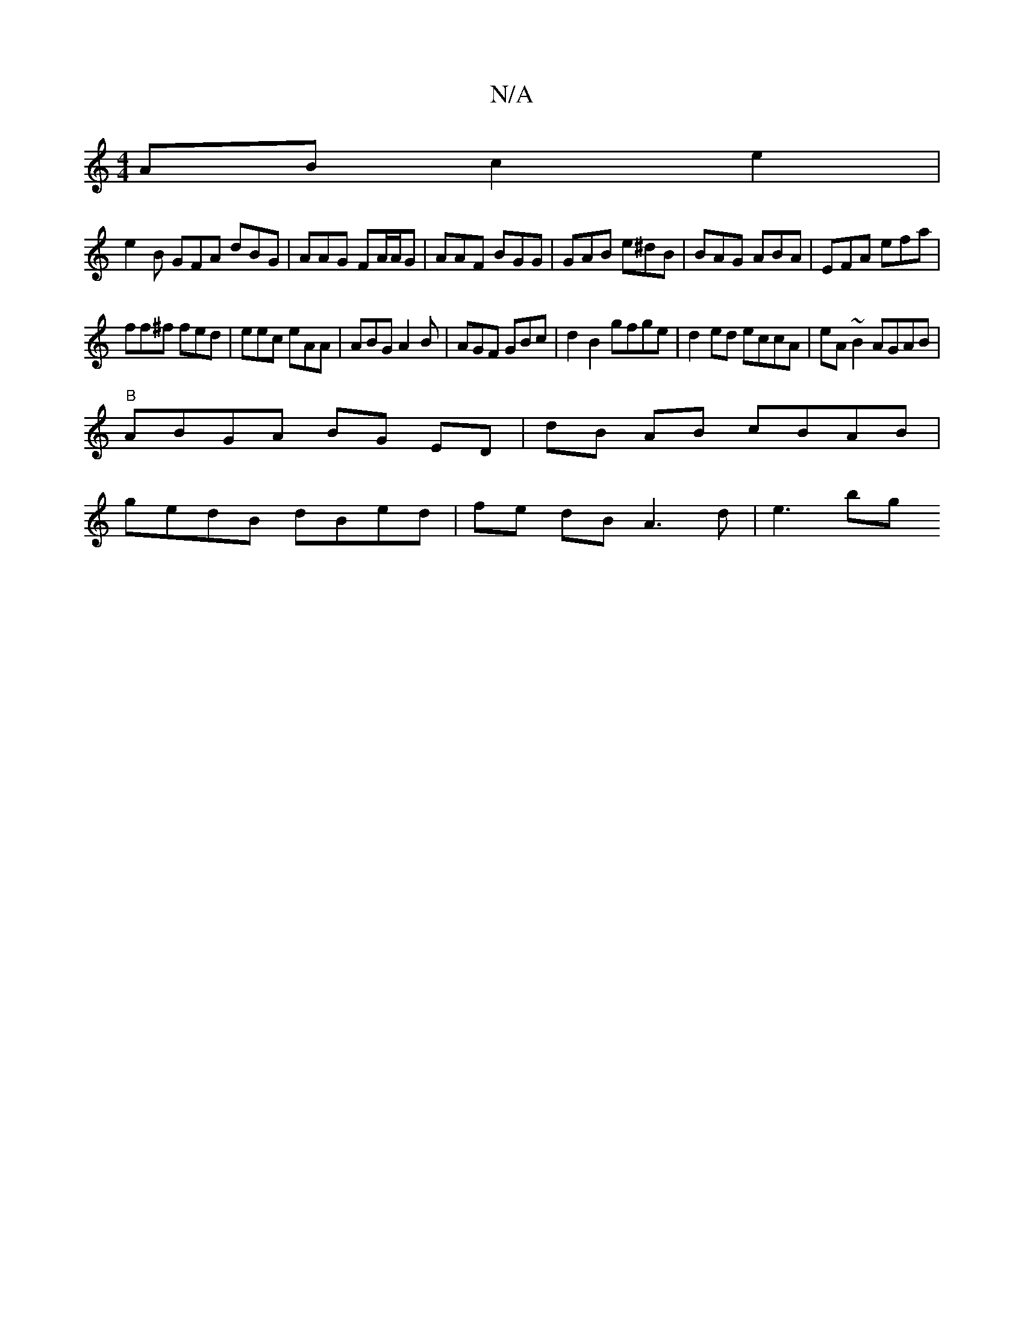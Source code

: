 X:1
T:N/A
M:4/4
R:N/A
K:Cmajor
2 AB c2e2|
e2 B GFA dBG |AAG FA/A/G | AAF BGG | GAB e^dB | BAG ABA | EFA efa |
ff^f fed | eec eAA|ABG A2B|AGF GBc|d2 B2 gfge|d2ed eccA|eA~B2 AGAB|
"B"ABGA BG ED|dB AB cBAB|
gedB dBed | fe dB A3d|e3 bg